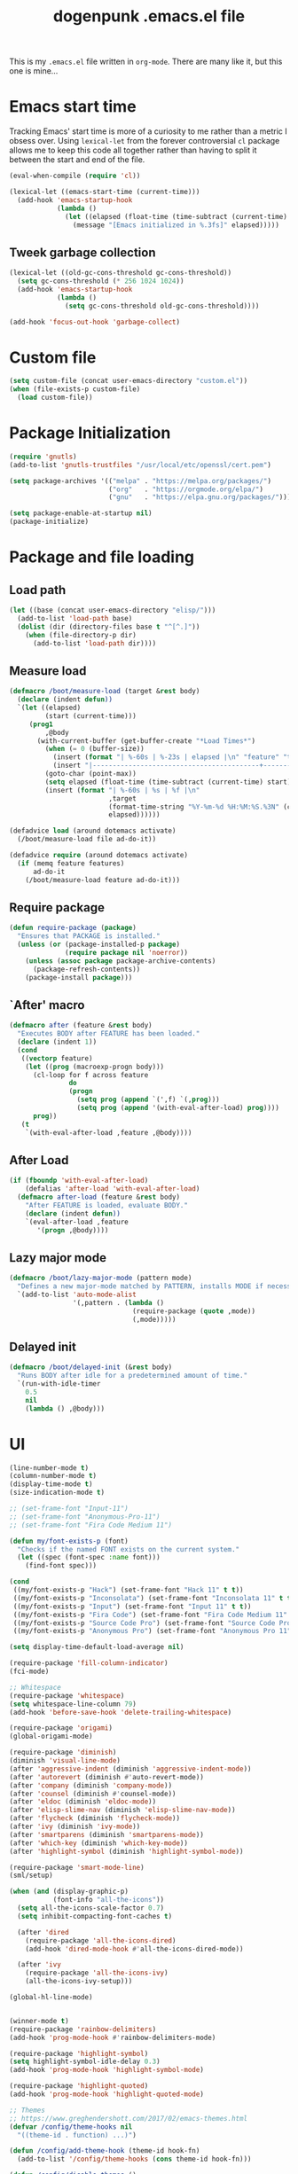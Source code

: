 #+TITLE: dogenpunk .emacs.el file
#+EMAIL: dogenpunk@gmail.com
#+STARTUP:  odd hidestarts fold
#+OPTIONS:  skip:nil toc:nil
#+PROPERTY: header-args :tangle ~/.emacs.el :comments both

This is my =.emacs.el= file written in =org-mode=. There are many like it,
but this one is mine...

* Emacs start time
Tracking Emacs' start time is more of a curiosity to me rather than a
metric I obsess over. Using =lexical-let= from the forever controversial
=cl= package allows me to keep this code all together rather than having
to split it between the start and end of the file.
#+begin_src emacs-lisp
  (eval-when-compile (require 'cl))

  (lexical-let ((emacs-start-time (current-time)))
    (add-hook 'emacs-startup-hook
              (lambda ()
                (let ((elapsed (float-time (time-subtract (current-time) emacs-start-time))))
                  (message "[Emacs initialized in %.3fs]" elapsed)))))
#+end_src

** Tweek garbage collection
#+begin_src emacs-lisp
  (lexical-let ((old-gc-cons-threshold gc-cons-threshold))
    (setq gc-cons-threshold (* 256 1024 1024))
    (add-hook 'emacs-startup-hook
              (lambda ()
                (setq gc-cons-threshold old-gc-cons-threshold))))

  (add-hook 'focus-out-hook 'garbage-collect)
#+end_src

* Custom file
#+begin_src emacs-lisp
  (setq custom-file (concat user-emacs-directory "custom.el"))
  (when (file-exists-p custom-file)
    (load custom-file))
#+end_src
* Package Initialization
#+begin_src emacs-lisp
  (require 'gnutls)
  (add-to-list 'gnutls-trustfiles "/usr/local/etc/openssl/cert.pem")

  (setq package-archives '(("melpa" . "https://melpa.org/packages/")
                           ("org"   . "https://orgmode.org/elpa/")
                           ("gnu"   . "https://elpa.gnu.org/packages/")))

  (setq package-enable-at-startup nil)
  (package-initialize)
#+end_src

* Package and file loading
** Load path
#+begin_src emacs-lisp
  (let ((base (concat user-emacs-directory "elisp/")))
    (add-to-list 'load-path base)
    (dolist (dir (directory-files base t "^[^.]"))
      (when (file-directory-p dir)
        (add-to-list 'load-path dir))))
#+end_src
** Measure load

#+begin_src emacs-lisp
  (defmacro /boot/measure-load (target &rest body)
    (declare (indent defun))
    `(let ((elapsed)
           (start (current-time)))
       (prog1
           ,@body
         (with-current-buffer (get-buffer-create "*Load Times*")
           (when (= 0 (buffer-size))
             (insert (format "| %-60s | %-23s | elapsed |\n" "feature" "timestamp"))
             (insert "|------------------------------------------+-------------------------+----------|\n"))
           (goto-char (point-max))
           (setq elapsed (float-time (time-subtract (current-time) start)))
           (insert (format "| %-60s | %s | %f |\n"
                           ,target
                           (format-time-string "%Y-%m-%d %H:%M:%S.%3N" (current-time))
                           elapsed))))))

  (defadvice load (around dotemacs activate)
    (/boot/measure-load file ad-do-it))

  (defadvice require (around dotemacs activate)
    (if (memq feature features)
        ad-do-it
      (/boot/measure-load feature ad-do-it)))
#+end_src

** Require package

#+begin_src emacs-lisp
  (defun require-package (package)
    "Ensures that PACKAGE is installed."
    (unless (or (package-installed-p package)
                (require package nil 'noerror))
      (unless (assoc package package-archive-contents)
        (package-refresh-contents))
      (package-install package)))
#+end_src

** `After' macro

#+begin_src emacs-lisp
  (defmacro after (feature &rest body)
    "Executes BODY after FEATURE has been loaded."
    (declare (indent 1))
    (cond
     ((vectorp feature)
      (let ((prog (macroexp-progn body)))
        (cl-loop for f across feature
                 do
                 (progn
                   (setq prog (append `(',f) `(,prog)))
                   (setq prog (append '(with-eval-after-load) prog))))
        prog))
     (t
      `(with-eval-after-load ,feature ,@body))))
#+end_src

** After Load
   #+begin_src emacs-lisp
     (if (fboundp 'with-eval-after-load)
         (defalias 'after-load 'with-eval-after-load)
       (defmacro after-load (feature &rest body)
         "After FEATURE is loaded, evaluate BODY."
         (declare (indent defun))
         `(eval-after-load ,feature
            '(progn ,@body))))
   #+end_src
** Lazy major mode

#+begin_src emacs-lisp
  (defmacro /boot/lazy-major-mode (pattern mode)
    "Defines a new major-mode matched by PATTERN, installs MODE if necessary, and activates it."
    `(add-to-list 'auto-mode-alist
                  '(,pattern . (lambda ()
                                 (require-package (quote ,mode))
                                 (,mode)))))
#+end_src

** Delayed init

#+begin_src emacs-lisp
  (defmacro /boot/delayed-init (&rest body)
    "Runs BODY after idle for a predetermined amount of time."
    `(run-with-idle-timer
      0.5
      nil
      (lambda () ,@body)))
#+end_src

* UI
#+begin_src emacs-lisp
  (line-number-mode t)
  (column-number-mode t)
  (display-time-mode t)
  (size-indication-mode t)

  ;; (set-frame-font "Input-11")
  ;; (set-frame-font "Anonymous-Pro-11")
  ;; (set-frame-font "Fira Code Medium 11")

  (defun my/font-exists-p (font)
    "Checks if the named FONT exists on the current system."
    (let ((spec (font-spec :name font)))
      (find-font spec)))

  (cond
   ((my/font-exists-p "Hack") (set-frame-font "Hack 11" t t))
   ((my/font-exists-p "Inconsolata") (set-frame-font "Inconsolata 11" t t))
   ((my/font-exists-p "Input") (set-frame-font "Input 11" t t))
   ((my/font-exists-p "Fira Code") (set-frame-font "Fira Code Medium 11" t t))
   ((my/font-exists-p "Source Code Pro") (set-frame-font "Source Code Pro 11" t t))
   ((my/font-exists-p "Anonymous Pro") (set-frame-font "Anonymous Pro 11" t t)))

  (setq display-time-default-load-average nil)

  (require-package 'fill-column-indicator)
  (fci-mode)

  ;; Whitespace
  (require-package 'whitespace)
  (setq whitespace-line-column 79)
  (add-hook 'before-save-hook 'delete-trailing-whitespace)

  (require-package 'origami)
  (global-origami-mode)

  (require-package 'diminish)
  (diminish 'visual-line-mode)
  (after 'aggressive-indent (diminish 'aggressive-indent-mode))
  (after 'autorevert (diminish #'auto-revert-mode))
  (after 'company (diminish 'company-mode))
  (after 'counsel (diminish #'counsel-mode))
  (after 'eldoc (diminish 'eldoc-mode))
  (after 'elisp-slime-nav (diminish 'elisp-slime-nav-mode))
  (after 'flycheck (diminish 'flycheck-mode))
  (after 'ivy (diminish 'ivy-mode))
  (after 'smartparens (diminish 'smartparens-mode))
  (after 'which-key (diminish 'which-key-mode))
  (after 'highlight-symbol (diminish 'highlight-symbol-mode))

  (require-package 'smart-mode-line)
  (sml/setup)

  (when (and (display-graphic-p)
             (font-info "all-the-icons"))
    (setq all-the-icons-scale-factor 0.7)
    (setq inhibit-compacting-font-caches t)

    (after 'dired
      (require-package 'all-the-icons-dired)
      (add-hook 'dired-mode-hook #'all-the-icons-dired-mode))

    (after 'ivy
      (require-package 'all-the-icons-ivy)
      (all-the-icons-ivy-setup)))

  (global-hl-line-mode)


  (winner-mode t)
  (require-package 'rainbow-delimiters)
  (add-hook 'prog-mode-hook #'rainbow-delimiters-mode)

  (require-package 'highlight-symbol)
  (setq highlight-symbol-idle-delay 0.3)
  (add-hook 'prog-mode-hook 'highlight-symbol-mode)

  (require-package 'highlight-quoted)
  (add-hook 'prog-mode-hook 'highlight-quoted-mode)

  ;; Themes
  ;; https://www.greghendershott.com/2017/02/emacs-themes.html
  (defvar /config/theme-hooks nil
    "((theme-id . function) ...)")

  (defun /config/add-theme-hook (theme-id hook-fn)
    (add-to-list '/config/theme-hooks (cons theme-id hook-fn)))

  (defun /config/disable-themes ()
    (interactive)
    (mapc #'disable-theme custom-enabled-themes))

  (defun /config/load-theme-advice (f theme-id &optional no-confirm no-enable &rest args)
    "Enhances `load-theme' in two ways:
  1. Disables enabled themes for a clean slate.
  2. Calls functions registered using `/config/add-theme-hook'."
    (unless no-enable
      (/config/disable-themes))
    (prog1
        (apply f theme-id no-confirm no-enable args)
      (unless no-enable
        (pcase (assq theme-id /config/theme-hooks)
          (`(,_ . ,f) (funcall f))))))

  (advice-add 'load-theme
              :around
              #'/config/load-theme-advice)

  ;; (load-theme 'gruvbox-dark-hard)
  (load-theme 'nimbus)

  ;;
  (require-package 'beacon)
  (beacon-mode 1)
  (setq beacon-blink-when-buffer-changes t)
  (setq beacon-blink-when-window-scrolls t)
  (setq beacon-blink-when-window-changes t)
  (setq beacon-blink-when-focused t)

  (setq beacon-blink-duration 0.3)
  (setq beacon-blink-delay 0.3)
  (setq beacon-size 20)
  (setq beacon-color "yellow")

  (add-to-list 'beacon-dont-blink-major-modes 'term-mode)


  ;; Dashboard
  (require-package 'dashboard)
  (require 'dashboard)
  (dashboard-setup-startup-hook)

  (setq dashboard-items '((recents . 5)
                          (bookmarks . 5)
                          (projects . 5)
                          (agenda . 5)
                          (registers . 5)))

  (mouse-avoidance-mode 'cat-and-mouse)

  (setq fill-column 72)
  (setq visible-bell t)
  (when (fboundp 'tool-bar-mode) (tool-bar-mode -1))
  (when (fboundp 'scroll-bar-mode) (scroll-bar-mode -1))
  (when (display-graphic-p) (menu-bar-mode -1))

  (defun /ui/add-prog-mode-watchwords ()
    (font-lock-add-keywords
     nil
     '(("\\<\\(FIX\\(ME\\)?\\|TODO\\|HACK\\|REFACTOR\\|NOCOMMIT\\)"
        1 font-lock-warning-face t))))
  (add-hook 'prog-mode-hook #'/ui/add-prog-mode-watchwords)
#+end_src

* Core
#+begin_src emacs-lisp
  (require 'server)
  (unless (server-running-p)
    (server-start))

  (require 'recentf)
  (setq recentf-save-file (concat user-emacs-directory "recentf"))
  (setq recentf-max-saved-items 1000)
  (setq recentf-max-menu-items 500)
  (setq recentf-auto-cleanup 300)
  (add-to-list 'recentf-exclude "COMMIT_EDITMSG\\'")
  (add-to-list 'recentf-exclude ".*elpa.*autoloads\.el$")
  (recentf-mode t)
  (run-with-idle-timer 600 t #'recentf-save-list)

  ;; GC
  (defun /core/minibuffer-setup-hook () (setq gc-cons-threshold most-positive-fixnum))
  (defun /core/minibuffer-exit-hook () (setq gc-cons-threshold (* 64 1024 1024)))
  (add-hook 'minibuffer-setup-hook #'/core/minibuffer-setup-hook)
  (add-hook 'minibuffer-exit-hook #'/core/minibuffer-exit-hook)

  ;; pcomplete
  (setq pcomplete-ignore-case t)

  ;; imenu
  (setq-default imenu-auto-rescan t)

  ;; narrowing
  (put 'narrow-to-region 'disabled nil)

  ;; dired
  (after 'dired
    (require 'dired-x)
    (require 'dash))

  (require 'dired)
  (add-hook 'dired-mode-hook (lambda () (dired-hide-details-mode 1)))

  (setq insert-directory-program "gls")
  (setq dired-use-ls-dired t)
  (setq dired-dwim-target t)
  (--each '(dired-do-rename
	    dired-do-copy
	    dired-create-directory
	    wdired-abort-changes)
    (eval `(defadvice ,it (after rever-buffer activate)
	     (revert-buffer))))

  (defun dired-back-to-start-of-files ()
    (interactive)
    (backward-char (- (current-column) 2)))

  (define-key dired-mode-map (kbd "C-a") 'dired-back-to-start-of-files)
  (define-key dired-mode-map (kbd "k") 'dired-do-delete)
  (define-key dired-mode-map (kbd "C-x C-k") 'dired-do-delete)

  (eval-after-load "wdired"
    '(progn
       (define-key wdired-mode-map (kbd "C-a") 'dired-back-to-start-of-files)
					  ;(define-key wdired-mode-map (vector 'remap 'beginning-of-buffer) 'dired-back-to-top)
					  ;(define-key wdired-mode-map (vector 'remap 'end-of-buffer) 'dired-jump-to-bottom)
       ))

  ;; comint
  (after 'comint
    (defun /core/toggle-comint-scroll-to-bottom-on-output ()
      (interactive)
      (if comint-scroll-to-bottom-on-output
	  (setq comint-scroll-to-bottom-on-output nil)
	(setq comint-scroll-to-bottom-on-output t))))

  ;; compile
  (setq compilation-always-kill t)
  (setq compilation-ask-about-save nil)
  (add-hook 'compilation-filter-hook
	    (lambda ()
	      (when (eq major-mode 'compilation-mode)
		(require 'ansi-color)
		(let ((inhibit-read-only t))
		  (ansi-color-apply-on-region (point-min) (point-max))))))

  ;; bookmarks
  (setq bookmark-default-file (concat user-emacs-directory "bookmarks"))
  (setq bookmark-save-flag 1)

  ;; ediff
  (setq ediff-split-window-function 'split-window-horizontally)
  (setq ediff-window-setup-function 'ediff-setup-windows-plain)

  ;; re-builder
  (setq reb-re-syntax 'string)

  ;; clean up old buffers periodically
  (midnight-mode)
  (midnight-delay-set 'midnight-delay 0)

  ;; ibuffer
  (setq ibuffer-expert nil)
  (setq ibuffer-show-empty-filter-groups t)
  (add-hook 'ibuffer-mode-hook #'ibuffer-auto-mode)

  ;; auto-save
  (let ((dir (expand-file-name (concat user-emacs-directory "auto-save/"))))
    (setq auto-save-list-file-prefix (concat dir "saves-"))
    (setq auto-save-file-name-transforms `((".*" ,(concat dir "save-") t))))

  ;; backups
  (setq backup-directory-alist `((".*" . ,(expand-file-name (concat user-emacs-directory "backups/")))))
  (setq backup-by-copying t)
  (setq version-control t)
  (setq kept-old-versions 1000)
  (setq kept-new-versions 50)
  (setq delete-old-versions t)

  ;; scrolling
  (setq scroll-conservatively 9999
	scroll-perserve-screen-position t
	scroll-margin 3)

  ;; unique buffer names
  (require 'uniquify)
  (setq uniquify-buffer-name-style 'forward
	uniquify-separator "/"
	uniquify-ignore-buffers-re "^\\*"
	uniquify-after-fill-buffer-p t)

  (defun /core/do-not-kill-scratch-buffer ()
    (if (member (buffer-name (current-buffer))
		'("*scratch*" "*Messages*" "*Require Times*"))
	(progn
	  (bury-buffer)
	  nil)
      t))
  (add-hook 'kill-buffer-query-functions '/core/do-not-kill-scratch-buffer)

  (defalias 'yes-or-no-p 'y-or-n-p)

  (let ((coding 'utf-8-unix))
    (setq locale-coding-system coding)
    (set-selection-coding-system coding)
    (set-default-coding-systems coding)
    (prefer-coding-system coding)
    (setq-default buffer-file-coding-system coding))
  (set-language-environment "UTF-8")

  (setq sentence-end-double-space nil)
  (setq delete-by-moving-to-trash t)
  (setq ring-bell-function 'ignore)
  (setq mark-ring-max 64)
  (setq global-mark-ring-max 128)
  (setq save-interprogram-paste-before-kill t)
  (setq create-lockfiles nil)
  (setq echo-keystrokes 0.01)
  (setq initial-major-mode 'org-mode)
  (setq eval-expression-print-level nil)
  (setq-default indent-tabs-mode nil)
  (setq tab-width 2)
  (setq-default tab-always-indent 'complete)

  (setq inhibit-spash-screen t)
  (setq inhibit-startup-echo-area-message t)

  (global-visual-line-mode)
  (which-function-mode t)
  (blink-cursor-mode -1)

  (global-auto-revert-mode 1)
  (setq global-auto-revert-non-file-buffers t)
  (setq auto-revert-verbose nil)

  (electric-indent-mode t)
  (transient-mark-mode t)
  (delete-selection-mode t)
  (random t)

  (defun /core/find-file-hook ()
    (when (string-match "\\.min\\." (buffer-file-name))
      (fundamental-mode)))
  (add-hook 'find-file-hook #'/core/find-file-hook)

  (require-package 'elisp-demos)
  (advice-add 'describe-function-1 :after #'elisp-demos-advice-describe-function-1)

  (setq user-full-name "Matthew M. Nelson")
  (setq user-mail-address "dogenpunk@gmail.com")

  ;; Display a backtrace when errors occur
  (setq debug-on-error t)

  ;; Display byte-compiler warnings on error
  (setq byte-compile-debug t)

  (setq scroll-error-top-bottom t)

  (defcustom dotemacs-globally-ignored-directories
    '("elpa" ".cache" "target" "dist" "node_modules" ".git" ".hg" ".svn" ".idea")
    "A set of default directories to ignore for anything that involves searching."
    :type '(repeat string)
    :group 'dotemacs)

  (setq-default help-window-select t)
  (setq create-lockfiles nil)
#+end_src

* Elisp

#+begin_src emacs-lisp
(setq elp-sort-by-function 'elp-sort-by-average-time)
#+end_src

* Key bindings

** Quickly define shortcuts

#+begin_src emacs-lisp
  (defvar my/refile-map (make-sparse-keymap))
  (defmacro my/defshortcut (key file)
    `(progn
       (set-register ,key (cons 'file ,file))
       (define-key my/refile-map
         (char-to-string ,key)
         (lambda (prefix)
           (interactive "p")
           (let((org-refile-targets '(((,file) :maxlevel . 6)))
                (current-prefix-arg (org current-prefix-arg '(4))))
             (call-interactively 'org-refile))))))

#+end_src

** Registers

#+begin_src emacs-lisp
  (set-register ?i (cons 'file (expand-file-name "emacs.org" user-emacs-directory)))
  (my/defshortcut ?j "~/org/journal.org")
  (my/defshortcut ?b "~/org/blog.org")
  (my/defshortcut ?l "~/org/all-posts.org")
  (my/defshortcut ?s "~/org/school.org")
  (my/defshortcut ?g "~/org/goals.org")
  (my/defshortcut ?n "~/org/inbox.org")
  (my/defshortcut ?f "~/org/freelancing.org")
  (my/defshortcut ?e "~/Documents/School")
  (my/defshortcut ?w "~/Workspace/consulting")
#+end_src

** Mac specific key bindings

#+begin_src emacs-lisp
  (setq mac-option-modifier nil)
  (setq mac-command-modifier 'meta)
#+end_src

** Which Key

#+begin_src emacs-lisp
  (require-package 'which-key)
  (setq which-key-idle-delay 0.2)
  (setq which-key-min-display-lines 3)
  (which-key-mode)

#+end_src

** Hippie expand

#+begin_src emacs-lisp
(global-set-key (kbd "M-/") 'hippie-expand)
#+end_src

** ibuffer

#+begin_src emacs-lisp
(global-set-key (kbd "C-x C-b") 'ibuffer)
#+end_src

** Searching in buffer

I find it's quicker and easier to use regexp-aware searches within a buffer.

#+begin_src emacs-lisp
(global-set-key (kbd "C-s") 'isearch-forward-regexp)
(global-set-key (kbd "C-r") 'isearch-backward-regexp)
(global-set-key (kbd "C-M-s") 'isearch-forward)
(global-set-key (kbd "C-M-r") 'isearch-backward)
#+end_src

** Cleanup buffer

#+begin_src emacs-lisp
  (global-set-key (kbd "C-c n") '/utils/cleanup-buffer)
#+end_src
** Smart open line

#+begin_src emacs-lisp
  (defun smart-open-line-above ()
    "Insert an empty line above the current line.
  Position the cursor at it's beginning, according to the current mode."
    (interactive)
    (move-beginning-of-line nil)
    (newline-and-indent)
    (forward-line -1)
    (indent-according-to-mode))

  (defun smart-open-line ()
    "Insert an empty line after the current line.
  Position the cursor at it's beginning, according to the current mode."
    (interactive)
    (move-end-of-line nil)
    (newline-and-indent))

  (global-set-key (kbd "<C-return>") 'smart-open-line)
  (global-set-key (kbd "<C-S-return>") 'smart-open-line-above)

#+end_src

** Find things fast!!!

I haven't really started using ftf, but my intuition tells me it could
be useful once I figure out how to fit it into my workflow.

#+begin_src emacs-lisp
  (require-package 'find-things-fast)
  (global-set-key (kbd "<f1>") 'ftf-find-file)
  (global-set-key (kbd "<f2>") 'ftf-grepsource)
  (global-set-key (kbd "<f3>") 'ftf-compile)
#+end_src

** Transposing things

Cribbed from [[https://twitter.com/magnars][magnars']] [[https://github.com/magnars/.emacs.d][config]].

#+begin_src emacs-lisp
  (global-unset-key (kbd "M-t"))
  (global-set-key (kbd "M-t w") 'transpose-words)
  (global-set-key (kbd "M-t l") 'transpose-lines)
  (global-set-key (kbd "M-t s") 'transpose-sexps)
#+end_src

** Keying statistics

Much like =find-things-fast=, this isn't something I've integrated yet.

#+begin_src emacs-lisp
  (require-package 'keyfreq)
  (keyfreq-mode 1)
  (setq keyfreq-file (expand-file-name "emacs.keyfreq" user-emacs-directory))
  (keyfreq-autosave-mode 1)
#+end_src

** Global org keybindings

#+begin_src emacs-lisp
  (global-set-key (kbd "C-c a") 'org-agenda)
  (global-set-key (kbd "C-c l") 'org-store-link)
  (global-set-key (kbd "C-c b") 'org-switchb)
  (global-set-key (kbd "C-c c") 'org-capture)
#+end_src

** Quickly switch to other window

Quite frequently, I have one Emacs frame split once or twice. A simple
optimization is having a single keystroke to switch between windows
rather than the more common =C-x o= (although, my muscle memory falls
back to that one quite often).

#+begin_src emacs-lisp
(global-set-key (kbd "<f7>") 'other-window)
(global-set-key (kbd "<C-f7>") (lambda () (interactive) (other-window -1)))
#+end_src

** Make narrow or widen DWIM

#+begin_src emacs-lisp
(defun narrow-or-widen-dwim (p)
  "If the buffer is narrowed, it widens. Otherwise, it narrows intelligently.
intelligently.means: region, subtree, or defun, whichever applies
first.

With prefix `P', don't widen, just narrow even if buffer is
already narrowed."
  (interactive "P")
  (declare (interactive-only))
  (cond ((and (buffer-narrowed-p) (not p)) (widen))
        ((region-active-p)
         (narrow-to-region (region-beginning) (region-end)))
        ((derived-mode-p 'org-mode) (org-narrow-to-subtree))
        (t (narrow-to-defun))))

(global-set-key (kbd "C-x n x") 'narrow-or-widen-dwim)
#+end_src

** Code folding

#+begin_src emacs-lisp
  (require-package 'origami)
  (define-key origami-mode-map (kbd "M-m t") 'origami-toggle-node)
  (define-key origami-mode-map (kbd "M-m a") 'origami-toggle-all-nodes)
#+end_src
** Mode/app specific keybindings

*** Magit

#+begin_src emacs-lisp
(global-set-key (kbd "C-x g") 'magit-status)
#+end_src

*** Speedbar

#+begin_src emacs-lisp
(global-set-key [f11] 'speedbar)
#+end_src

*** Company completion

#+begin_src emacs-lisp
  (after 'company
    (define-key company-active-map (kbd "<tab>") #'company-select-next)
    (define-key company-active-map (kbd "<backtab>") #'company-select-previous)
    (define-key company-active-map (kbd "C-p") #'company-select-previous)
    (define-key company-active-map (kbd "C-n") #'company-select-next))

#+end_src

*** Dired

#+begin_src emacs-lisp
(global-set-key (kbd "C-~") (lambda () (interactive) (dired "~")))
(global-set-key (kbd "C-c f d") 'find-name-dired)
(global-set-key (kbd "C-c g") 'grep-find)
#+end_src
* Smartparens
#+begin_src emacs-lisp
  (require-package 'smartparens)
  (require 'smartparens-config)

  (defun /config/smartparens-enable-hook ()
    (smartparens-strict-mode)
    (show-smartparens-mode)
    (electric-pair-mode -1))

  (add-hook 'emacs-lisp-mode-hook #'/config/smartparens-enable-hook)
  (add-hook 'lisp-interaction-mode-hook #'/config/smartparens-enable-hook)
  (add-hook 'clojure-mode-hook #'/config/smartparens-enable-hook)
  (add-hook 'cider-mode-hook #'/config/smartparens-enable-hook)
  (add-hook 'cider-repl-mode-hook #'/config/smartparens-enable-hook)

  (electric-pair-mode -1)

  (setq sp-autoinsert-quote-if-followed-by-closing-pair nil)
  (setq sp-autoinsert-pair t)

  (setq sp-show-pair-delay 0)
  (setq sp-show-pair-from-inside t)

  (let ((map smartparens-mode-map))
    ;; Movement and navigation
    (define-key map (kbd "C-M-f") #'sp-forward-sexp)
    (define-key map (kbd "C-M-b") #'sp-backward-sexp)
    (define-key map (kbd "C-M-u") #'sp-backward-up-sexp)
    (define-key map (kbd "C-M-d") #'sp-down-sexp)
    (define-key map (kbd "C-M-p") #'sp-backward-down-sexp)
    (define-key map (kbd "C-M-n") #'sp-up-sexp)
    ;; Deleting and killing
    (define-key map (kbd "C-M-k") #'sp-kill-sexp)
    (define-key map (kbd "C-M-w") #'sp-copy-sexp)
    ;; Depth changing
    (define-key map (kbd "M-s") #'sp-splice-sexp)
    (define-key map (kbd "M-<up>") #'sp-splice-sexp-killing-backward)
    (define-key map (kbd "M-<down>") #'sp-splice-sexp-killing-forward)
    (define-key map (kbd "M-r") #'sp-splice-sexp-killing-around)
    (define-key map (kbd "M-?") #'sp-convolute-sexp)
    ;; Barfage & Slurpage
    (define-key map (kbd "C-)")  #'sp-forward-slurp-sexp)
    (define-key map (kbd "C-<right>") #'sp-forward-slurp-sexp)
    (define-key map (kbd "C-}")  #'sp-forward-barf-sexp)
    (define-key map (kbd "C-<left>") #'sp-forward-barf-sexp)
    (define-key map (kbd "C-(")  #'sp-backward-slurp-sexp)
    (define-key map (kbd "C-M-<left>") #'sp-backward-slurp-sexp)
    (define-key map (kbd "C-{")  #'sp-backward-barf-sexp)
    (define-key map (kbd "C-M-<right>") #'sp-backward-barf-sexp)
    ;; Miscellaneous commands
    (define-key map (kbd "M-S") #'sp-split-sexp)
    (define-key map (kbd "M-J") #'sp-join-sexp)
    (define-key map (kbd "C-M-t") #'sp-transpose-sexp)
    (define-key map (kbd "M-S-i") #'sp-change-inner)
    (define-key map (kbd "M-S-o") #'sp-change-enclosing))

  ;; Some additional bindings for strict mode
  (let ((map smartparens-strict-mode-map))
    (define-key map (kbd "M-q") #'sp-indent-defun)
    (define-key map (kbd "C-j") #'sp-newline))

  (sp-local-pair 'minibuffer-inactive-mode "'" nil :actions nil)
  (sp-with-modes '(html-mode sgml-mode web-mode)
    (sp-local-pair "<" ">"))
#+end_src

* Clojure

I waffle between =cider= and =inf-clojure= mode a lot. =cider= has often
been difficult to setup in the past. Currently, things work mostly
right (aside from controlling which version of Java is used to run
commands).

#+begin_src emacs-lisp
  (require-package 'clojure-mode)

  (add-hook 'clojure-mode-hook
            (lambda ()
              (require-package 'cider)
              (cider-mode t)
              (local-set-key (kbd "RET") 'newline-and-indent)))
  (add-hook 'clojure-mode-hook 'origami-mode)
  (add-hook 'clojure-mode-hook 'aggressive-indent-mode)
  (add-hook 'clojure-mode-hook #'smartparens-strict-mode)
  (add-hook 'clojure-mode-hook #'subword-mode)

  (setq clojure-align-forms-automatically t)
  (setq clojure-indent-style 'align-arguments)

  (after [cider]
    (add-hook 'cider-mode-hook #'eldoc-mode)
    (add-hook 'cider-repl-mode-hook #'eldoc-mode)
    (add-hook 'cider-repl-mode-hook #'company-mode)
    (add-hook 'cider-mode-hook #'company-mode)
    (add-hook 'cider-mode-hook #'smartparens-strict-mode)
    (add-hook 'cider-repl-mode-hook #'subword-mode))
#+end_src

*** Sexp-fu

#+begin_src emacs-lisp
  (require-package 'cider-eval-sexp-fu)

  ;; (require-package 'clj-refactor)
  ;; (setq cljr-thread-all-but-last t)
  ;; (cljr-add-keybindings-with-prefix "C-c r")
  ;; (define-key clj-refactor-map (kbd "C-c r t f") #'cljr-thread-first-all)
  ;; (define-key clj-refactor-map (kbd "C-c r t l") #'cljr-thread-last-all)
  ;; (define-key clj-refactor-map (kbd "C-c u") #'cljr-unwind)
  ;; (define-key clj-refactor-map (kbd "C-c U") #'cljr-unwind-all)
#+end_src
* Ruby
#+begin_src emacs-lisp
  (require 'ruby-mode)

  (add-to-list 'auto-mode-alist '("Guardfile$" . ruby-mode))
  (add-to-list 'auto-mode-alist '("Rakefile\\'" . ruby-mode))
  (add-to-list 'auto-mode-alist '("Gemfile\\'" . ruby-mode))
  (add-to-list 'auto-mode-alist '("Vagrantfile\\'" . ruby-mode))
  (add-to-list 'auto-mode-alist '("Capfile\\'" . ruby-mode))
  (add-to-list 'auto-mode-alist '("\\.rake\\'" . ruby-mode))
  (add-to-list 'auto-mode-alist '("\\.rb\\'" . ruby-mode))
  (add-to-list 'auto-mode-alist '("\\.ru\\'" . ruby-mode))

  (add-hook 'ruby-mode 'superword-mode)

  (define-key ruby-mode-map (kbd "M-<down>") 'ruby-forward-sexp)
  (define-key ruby-mode-map (kbd "M-<up>") 'ruby-backward-sexp)
  (define-key ruby-mode-map (kbd "C-c C-e") 'ruby-send-region)

  (require-package 'inf-ruby)
  (add-hook 'ruby-mode-hook 'inf-ruby-minor-mode)

  (after 'ruby
    (require-package 'rubocop-mode)
    (add-hook 'ruby-mode-hook 'rubocop-mode)

    (require-package 'robe)
    (add-hook 'ruby-mode-hook 'robe-mode)

    (push 'company-robe company-backends))
#+end_src
* HTML

I find it depressingly humorous that I'm still authoring HTML by hand
in a lot of cases. I feel like someone told me this was going to be
automated at some point. Bleh.

#+begin_src emacs-lisp
  (require-package 'emmet-mode)
  (add-hook 'sgml-mode-hook 'emmet-mode)
  (add-hook 'css-mode-hook 'emmet-mode)
  (add-hook 'emmet-mode-hook (lambda () (setq emmet-move-cursor-between-quotes t)))
#+end_src
* Company

#+begin_src emacs-lisp
  (require-package 'company)

  (setq company-idle-delay 0.1)
  (setq company-minimum-prefix-length 2)
  (setq company-show-numbers t)
  (setq company-tooltip-limit 20)

  (setq company-dabbrev-downcase nil)
  (setq company-dabbrev-ignore-case t)

  (setq company-dabbrev-code-everywhere t)
  (setq company-dabbrev-code-ignore-case t)
  (setq company-dabbrev-code-other-buffers 'all)

  (setq company-etags-ignore-case t)

  (setq company-global-modes
        '(not
          eshell-mode comint-mode text-mode erc-mode))

  (global-company-mode)

  (unless (face-attribute 'company-tooltip :background)
    (set-face-attribute 'company-tooltip nil :background "black" :foreground "gray40")
    (set-face-attribute 'company-tooltip-selection nil :inherit 'company-tooltip :background "gray15")
    (set-face-attribute 'company-preview nil :background "black")
    (set-face-attribute 'company-preview-common nil :inherit 'company-preview :foreground "gray40")
    (set-face-attribute 'company-scrollbar-bg nil :inherit 'company-tooltip :background "gray20")
    (set-face-attribute 'company-scrollbar-fg nil :background "gray40"))

  (require-package 'company-quickhelp)
  (company-quickhelp-mode 1)

#+end_src

* Dash
#+begin_src emacs-lisp
(require-package 'dash-at-point)

(global-set-key (kbd "C-c d") 'dash-at-point)
(global-set-key (kbd "C-c e") 'dash-at-point-with-docset)
#+end_src

* Elfeed
#+begin_src emacs-lisp
  (require-package 'elfeed-org)

  (elfeed-org)
  (setq rmh-elfeed-org-files (list "~/.emacs.d/elfeed.org"))
#+end_src
* ERC
#+begin_src emacs-lisp
  (require 'erc)
  (require 'erc-log)
  (require 'erc-notify)
  (require 'erc-spelling)
  (require 'erc-autoaway)

  (setq erc-modules '(autoaway autojoin irccontrols log netsplit noncommands
                      notify pcomplete completion ring services stamp track
                      truncate))
  (after 'erc
    (setq erc-log-channels-directory (concat user-emacs-directory "erc/logs"))
    (setq erc-hide-list '("JOIN" "PART" "QUIT"))

    (setq erc-timestamp-only-if-changed-flag nil)
    (setq erc-timestamp-format "[%H:%M] ")
    (setq erc-insert-timestamp-function 'erc-insert-timestamp-left)
    (setq erc-kill-buffer-on-part t)
    (setq erc-kill-queries-on-quit t)
    (setq erc-kill-server-buffer-on-quit t)
    (setq erc-query-display 'buffer)
    (erc-track-mode t)
    (erc-completion-mode 1)
    (auto-fill-mode -1)
    (erc-ring-mode 1)
    (erc-log-mode 1)
    (erc-services-mode 1)
    (setq erc-track-exclude-types '("JOIN" "NICK" "PART" "QUIT" "MODE"
                                    "324" "329" "332" "333" "353" "477"))

    (setq erc-save-buffer-on-part t)
    (defadvice save-buffers-kill-emacs (before save-logs (arg) activate)
      (save-some-buffers t (lambda () (when (eq major-mode 'erc-mode) t))))

    (setq erc-truncate-mode t)

    (setq erc-autojoin-channels-alist '(("freenode.net" "#emacs" "#clojure")))
    (setq erc-rename-buffer t)

    (add-hook 'window-configuration-change-hook
              (lambda ()
                (setq erc-fill-column (- (window-width) 2)))))

#+end_src

* Flycheck
#+begin_src emacs-lisp
  (require-package 'flycheck)

  (setq flycheck-standard-error-navigation t)
  (setq-default flycheck-disabled-checkers '(emacs-lisp-checkdoc html-tidy))

  (add-hook 'after-init-hook #'global-flycheck-mode)

  (when (display-graphic-p)
    (require-package 'flycheck-pos-tip)
    (setq flycheck-pos-tip-timeout -1)
    (flycheck-pos-tip-mode))

  (defun /flycheck/advice/next-error-find-buffer (orig-func &rest args)
    (let* ((special-buffers
            (cl-loop for buffer in (mapcar #'window-buffer (window-list))
                     when (with-current-buffer buffer
                            (and
                             (eq (get major-mode 'mode-class) 'special)
                             (boundp 'next-error-function)))
                     collect buffer))
           (first-special-buffer (car special-buffers)))
      (if first-special-buffer
          first-special-buffer
        (apply orig-func args))))

  (advice-add #'next-error-find-buffer :around #'/flycheck/advice/next-error-find-buffer)

  (require-package 'flycheck-clj-kondo)

#+end_src

* Ivy, counsel, & swiper
#+begin_src emacs-lisp
  (require-package 'ivy)
  (setq ivy-use-virtual-buffers t)
  (setq ivy-virtual-abbreviate 'full)
  (setq ivy-re-builders-alist '((t . ivy--regex-plus)))
  (setq ivy-height 16)
  (setq ivy-display-style 'fancy)
  (setq ivy-count-format "[%d/%d] ")
  (setq ivy-initial-inputs-alist nil)

  (require-package 'lv)
  (after 'lv
    (setq ivy-display-function
          (defun /ivy/display-function (text)
            (let ((lv-force-update t))
              (lv-message
               (if (string-match "\\`\n" text)
                   (substring text 1)
                 text))))))

  (require-package 'swiper)
  (after 'swiper
    (defadvice swiper (before dotemacs activate)
      (setq gc-cons-threshold most-positive-fixnum))
    (defadvice swiper-all (before dotemacs activate)
      (setq gc-cons-threshold most-positive-fixnum)))

  (require-package 'counsel)

  (global-set-key (kbd "C-x TAB") 'counsel-imenu)

  (after "projectile-autoloads"
    (require-package 'counsel-projectile))

  (defmacro /ivy/propertize (prefix face)
    `(lambda (str)
       (propertize str 'line-prefix ,prefix 'face ,face)))

  (defun /ivy/mini ()
    (interactive)
    (setq gc-cons-threshold most-positive-fixnum)
    (let* ((buffers (mapcar #'buffer-name (buffer-list)))
           (project-files
            (if (projectile-project-p)
                (mapcar (/ivy/propertize "[ project ] " 'ivy-virtual)
                        (projectile-current-project-files))
              nil))
           (bufnames (mapcar (/ivy/propertize "[ buffer ] " 'ivy-remote) buffers))
           (recents (mapcar (/ivy/propertize "[ recent ] " 'ivy-subdir) recentf-list)))
      (ivy-read "Search: " (append project-files bufnames recents)
                :action (lambda (f)
                          (with-ivy-window
                            (cond ((member f bufnames)
                                   (switch-to-buffer f))
                                  ((file-exists-p f)
                                   (find-file f))
                                  (t
                                   (find-file (concat (projectile-project-root) f)))))))))

  (counsel-mode t)
  (counsel-projectile-mode t)
  (ivy-mode t)

  (define-key minibuffer-local-map
    (kbd "C-r") 'counsel-minibuffer-history)
  (define-key shell-mode-map
    (kbd "C-r") 'counsel-shell-history)

#+end_src

* Lisp

#+begin_src emacs-lisp
  (require-package 'elisp-slime-nav)
  (after 'elisp-slime-nav
    (defadvice elisp-slime-nav-find-elisp-thing-at-point (after dotemacs activate)
      (recenter)))

  ;; (require-package 'paredit)

  (defun /lisp/major-mode-hook ()
    (progn
      (elisp-slime-nav-mode)
      (eldoc-mode)
      (smartparens-strict-mode t)))

  (add-hook 'emacs-lisp-mode-hook #'/lisp/major-mode-hook)
  (add-hook 'lisp-interaction-mode-hook #'/lisp/major-mode-hook)
  (add-hook 'ielm-mode-hook #'/lisp/major-mode-hook)
#+end_src

* Misc
#+begin_src emacs-lisp
(require-package 'pcache)
(setq pcache-directory (concat user-emacs-directory "pcache/"))

(require-package 'request)
(setq request-storage-directory (concat user-emacs-directory "request/"))

(require-package 'wgrep)
(when (executable-find "ag")
  (require-package 'ag)
  (setq ag-highlight-search t)
  (setq ag-ignore-list dotemacs-globally-ignored-directories)
  (add-hook 'ag-mode-hook (lambda () (toggle-truncate-lines t)))
  (require-package 'wgrep-ag))

(require-package 'popwin)
(require 'popwin)
(popwin-mode)

(require-package 'aggressive-indent)
(require 'aggressive-indent)
(add-hook 'emacs-lisp-mode-hook #'aggressive-indent-mode)
(add-hook 'lisp-mode-hook #'aggressive-indent-mode)

(require-package 'browse-kill-ring)

#+end_src

* Navigation
#+begin_src emacs-lisp
  (require-package 'avy)

  (require-package 'ace-window)
  (global-set-key (kbd "C-x o") 'ace-window)
  (setq aw-keys '(?a ?s ?d ?f ?g ?h ?j ?k ?l ?o))
  (setq aw-background nil)
  (custom-set-faces
   '(aw-leading-char-face
     ((t (:inherit ace-jump-face-foreground :height 3.0)))))

  (setq locate-command "mdfind") ;; MacOS Spotlight
  (global-set-key (kbd "C-c f l") 'locate)

  (defun locate-org-files (search-string)
    "Adjust `locate-with-filter' to only search `org-mode' files
    with SEARCH-STRING."
    (interactive "sSearch string: ")
    (locate-with-filter search-string ".org$"))
  (global-set-key (kbd "C-c f o") 'locate-org-files)

  (require-package 'visual-regexp)
  (require-package 'visual-regexp-steroids)
  (global-set-key (kbd "C-c r") 'vr/replace)
  (global-set-key (kbd "C-c q") 'vr/query-replace)

  (global-subword-mode 1)
  (global-set-key (kbd "M-]") 'next-buffer)
  (global-set-key (kbd "M-[") 'previous-buffer)
#+end_src

* PlantUML
#+begin_src emacs-lisp
  (require-package 'plantuml-mode)
#+end_src
* Org mode
#+begin_src emacs-lisp
  (after 'org
    (unless (file-exists-p org-directory)
      (make-directory org-directory))

    (setq org-catch-invisible-edits 'show-and-error)
    (setq org-cycle-separator-lines 0)

    (setq org-default-notes-file (expand-file-name (concat org-directory "/inbox.org")))
    (setq org-todo-keywords
          '((sequence "TODO(t)" "INPROGRESS(p)" "BLOCKED(b)" "REVIEW(r)" "|" "DONE(d!)" "CANCELLED(c)" "ARCHIVED(a)")))
    (setq org-todo-keyword-faces
          '(("TODO" . org-warning)
            ("INPROGRESS" . "yellow")
            ("BLOCKED" . "red")
            ("REVIEW" . "orange")
            ("DONE" . "green")
            ("CANCELLED" . "red")
            ("ARCHIVED" . "blue")))
    (setq org-log-done t)
    (setq org-log-into-drawer t)

    (setq org-use-fast-todo-selection t)
    (setq org-treat-S-cursor-todo-selection-as-state-change nil)

    (setq org-capture-templates
          (quote (("t" "todo" entry (file "~/org/inbox.org")
                   "* TODO %?\n%U\n%a\n" :clock-in t :clock-resume t)
                  ("j" "journal" entry (file+datetree "~/org/journal.org")
                   "**** %U%?%a \n" :tree-type week))))

    (setq org-refile-targets '((nil :maxlevel . 9)
                               (org-agenda-files :maxlevel . 9)))
    (setq org-refile-use-outline-path 'file)
    (setq org-outline-path-complete-in-steps nil)

    ;; Babel
    (setq org-babel-load-languages
          '((sh . t)
            (emacs-lisp . t)
            (ditaa . t)
            (sql . t)
            (clojure . t)
            (plantuml . t)))
    (setq org-babel-default-header-args
          '((:session . "none")
            (:results . "replace")
            (:exports . "code")
            (:cache   . "no")
            (:noweb   . "yes")
            (:hlines  . "no")
            (:tangle  . "no")
            (:padnewline . "yes")))
    (setq org-babel-clojure-backend 'cider)

    (after-load 'ob-ditaa
      (unless (and (boundp 'org-ditaa-jar-path)
                   (file-exists-p org-ditaa-jar-path))
        (let ((jar-name "ditaa0_9.jar")
              (url "http://jaist.dl.sourceforge.net/project/ditaa/ditaa/0.9/ditaa0_9.zip"))
          (setq org-ditaa-jar-path (expand-file-name jar-name (file-name-directory user-init-file)))
          (unless (file-exists-p org-ditaa-jar-path)
            (sanityinc/grab-ditaa url jar-name)))))

    (let ((jar-name "plantuml.jar")
          (url "http://jaist.dl.sourceforge.net/project/plantuml/plantuml.jar"))
      (setq org-plantuml-jar-path (expand-file-name jar-name (file-name-directory
                                                              user-init-file)))
      (unless (file-exists-p org-plantuml-jar-path)
        (url-copy-file url org-plantuml-jar-path)))

    (when (boundp 'org-plantuml-jar-path)
      (org-babel-do-load-languages
       'org-babel-load-languages
       '((plantuml . t))))

    (add-hook 'org-babel-after-execute-hook #'org-redisplay-inline-images)
    (org-clock-persistence-insinuate)

    (defun /org/org-mode-hook ()
      (toggle-truncate-lines t)
      (setq show-trailing-whitespace t)
      (turn-on-auto-fill)
      (add-hook 'before-save-hook
                'org-update-all-dblocks t t))
    (add-hook 'org-mode-hook #'/org/org-mode-hook)


    (require-package 'ob-async)
    (require 'ob-async)

    (require-package 'org-bullets)
    (add-hook 'org-mode-hook #'org-bullets-mode)

    (require-package 'org-trello)

    ;; UI
    (setq org-startup-indented t)
    (setq org-src-fontify-natively t)
    (setq org-pretty-entities t)
    (setq org-hide-emphasis-markers t)
    (setq org-fontify-whole-heading-line t)
    (setq org-fontify-done-headline t)
    (setq org-fontify-quote-and-verse-blocks t)
    (setq org-ellipsis "…")
    (setq org-startup-align-all-tables t))
#+end_src

*** Todos
#+begin_src emacs-lisp
  (setq org-todo-keyword-faces
        '(("TODO" . org-warning)
          ("INPROGRESS" . "yellow")
          ("BLOCKED" . "red")
          ("REVIEW" . "orange")
          ("DONE" . "green")
          ("CANCELLED" . "gray35")
          ("ARCHIVED" . "blue")))
#+end_src
*** Agenda

#+begin_src emacs-lisp
  (setq org-agenda-files `(,org-directory))
  (setq org-refile-targets '((nil :maxlevel . 9)
                             (org-agenda-files :maxlevel . 9)))
  (setq org-refile-use-outline-path 'file)
  (setq org-outline-path-complete-in-steps nil)

  (setq org-habit-show-habits t)
  (setq org-habit-graph-column 50)
  (setq org-habit-preceding-days 21)
  (setq org-habit-following-days 5)
  (setq org-habit-graph-column 54)

  ;; This section is ENTIRELY cribbed from https://blog.aaronbieber.com/2016/09/24/an-agenda-for-life-with-org-mode.html
  (defun /agenda/org-skip-subtree-if-priority (priority)
    "Skip an agenda subtree if it has a priority of PRIORITY.

      PRIORITY may be one of the characters ?A, ?B, or ?C."
    (let ((subtree-end (save-excursion (org-end-of-subtree t)))
          (pri-value (* 1000 (- org-lowest-priority priority)))
          (pri-current (org-get-priority (thing-at-point 'line t))))
      (if (= pri-value pri-current)
          subtree-end
        nil)))

  (defun /agenda/org-skip-subtree-if-habit ()
    "Skip an agenda entry if it has a STYLE property equal to \"habit\"."
    (let ((subtree-end (save-excursion (org-end-of-subtree t))))
      (if (string= (org-entry-get nil "STYLE") "habit")
          subtree-end
        nil)))

  (defun /agenda/is-project-p ()
    "Any task with a todo keyword subtask."
    (save-restriction
      (widen)
      (let ((has-subtask)
            (subtree-end (save-excursion (org-end-of-subtree t)))
            (is-a-task (member (nth 2 (org-heading-components)) org-todo-keywords-1)))
        (save-excursion
          (forward-line 1)
          (while (and (not has-subtask)
                      (< (point) subtree-end)
                      (re-search-forward "^\*+ " subtree-end t))
            (when (member (org-get-todo-state) org-todo-keywords-1)
              (setq has-subtask t))))
        (and is-a-task has-subtask))))

  (defun /agenda/skip-non-stuck-projects ()
    "Skip trees that are not stuck projects"
    (save-restriction
      (widen)
      (let ((next-headline (save-excursion (or (outline-next-heading) (point-max)))))
        (if (/agenda/is-project-p)
            (let* ((subtree-end (save-excursion (org-end-of-subtree t)))
                   (has-next))
              (save-excursion
                (forward-line 1)
                (while (and (not has-next) (< (point) subtree-end) (re-search-forward "^\\*+ NEXT " subtree-end t))
                  (unless (member "WAITING" (org-get-tags-at))
                    (setq has-next t))))
              (if has-next
                  next-headline
                nil))
          next-headline))))

  (setq org-agenda-custom-commands
        (quote (("c" "DONE|CANCELLED|ARCHIVED" nil)
                ("b" todo "BLOCKED" nil)
                ("p" "Today"
                 ((agenda "plain"
                          ((org-agenda-span 'day)))
                  (tags-todo "+PRIORITY=\"A\""
                             ((org-agenda-span 'day)
                              (org-agenda-overriding-header
                               "Priority tasks")))
                  (alltodo ""
                           ((org-agenda-skip-function
                             '(org-agenda-skip-if nil '(scheduled deadline)))
                            (org-agenda-overriding-header
                             "Low priority tasks")))))
                ("W" agenda "" ((org-agenda-ndays 21)))
                ("d" "Daily agenda and all TODOs"
                 ((tags "PRIORITY=\"A\""
                        ((org-agenda-skip-function '(org-agenda-skip-entry-if 'todo 'done))
                         (org-agenda-overriding-header "High-priority unfinished tasks:")))
                  (agenda "" ((org-agenda-ndays 1)))
                  (alltodo ""
                           ((org-agenda-skip-function '(or (/agenda/org-skip-subtree-if-habit)
                                                           (/agenda/org-skip-subtree-if-priority ?A)
                                                           (org-agenda-skip-if nil '(scheduled deadline))))
                            (org-agenda-overriding-header "ALL normal priority tasks:"))))
                 ((org-agenda-compact-blocks t)))

                ("h" "Habits" tags-todo "STYLE=\"habit\""
                 ((org-agenda-overriding-header "Habits")
                  (org-agenda-sorting-strategy
                   '(todo-state-down effort-up category-keep))))

                (" " "Agenda"
                 ((agenda "" nil)
                  (tags "REFILE"
                        ((org-agenda-overriding-header "Tasks to Refile")
                         (org-tags-match-list-sublevels nil)))

                  (tags-todo "-CANCELLED/!"
                             ((org-agenda-overriding-header "Stuck Projects")
                              (org-agenda-skip-function '/agenda/skip-non-stuck-projects)
                              (org-agenda-sorting-strategy '(category-keep))))
                  ))
                )))

#+end_src
*** Blogging

#+BEGIN_SRC emacs-lisp
  (require-package 'org2blog)
  (require 'auth-source)

  (let* ((credentials (auth-source-user-and-password "my-blog"))
         (username (nth 0 credentials))
         (password (nth 1 credentials))
         (config `(("my-blog"
                    :url "http://box2010.temp.domains/~atthewmn/xmlrpc.php"
                    :username ,username
                    :password ,password))))

    (setq org2blog/wp-blog-alist config))
#+END_SRC


* LaTeX

Cribbed from
http://www.wangzerui.com/2017/02/20/setting-up-a-nice-environment-for-latex-on-macos/

#+begin_src emacs-lisp
  (require-package 'auctex-latexmk)

  (setq TeX-PDF-mode t)

  (add-hook 'LaTeX-mode-hook
            (lambda ()
              (push
               '("latexmk" "latexmk -pdf %s" TeX-run-TeX nil t
                 :help "Run latexmk on file")
               TeX-command-list)))
  (add-hook 'TeX-mode-hook (lambda () (setq TeX-command-default "latexmk")))

  (setq TeX-view-program-selection '((output-pdf "PDF Viewer")))
  (setq TeX-view-program-list
        '(("PDF Viewer" "/Applications/Skim.app/Contents/SharedSupport/displayline -b -g %n %o %b")))

  (custom-set-variables
   '(TeX-source-correlate-method 'synctex)
   '(TeX-source-correlate-mode t)
   '(TeX-source-correlate-start-server t))
#+end_src
* MacOS specifics
#+begin_src emacs-lisp
  (defcustom dotemacs-os/additional-exec-paths
    nil
    "Additional paths to be added to `exec-path'."
    :type '(repeat (string))
    :group 'dotemacs)

  (require-package 'exec-path-from-shell)
  (exec-path-from-shell-initialize)

  (defun /os/addpath (patth)
    (let* ((directory (expand-file-name path))
           (env-value (concat directory path-separator (getenv "PATH"))))
      (when directory
        (setenv "PATH" env-value)
        (setq eshell-path-env env-value)
        (add-to-list 'exec-path directory))))

  (dolist (path dotemacs-os/additional-exec-paths)
    (/os/addpath path))

  (when (eq system-type 'darwin)
    (require-package 'osx-trash)
    (osx-trash-setup)

    (require-package 'reveal-in-osx-finder))

  (defun /os/reveal-in-os ()
    (interactive)
    (call-interactively #'reveal-in-osx-finder))
#+end_src

* Projectile
#+begin_src emacs-lisp
  (require-package 'projectile)

  (setq projectile-cache-file (concat user-emacs-directory "projectile.cache"))
  (setq projectile-known-projects-file
        (concat user-emacs-directory "projectile-bookmarks.eld"))
  (setq projectile-indexing-method 'alien)
  (setq projectile-enable-caching t)

  (setq projectile-completion-system 'ivy)

  (setq projectile-switch-project-action #'projectile-dired)
  (setq projectile-create-missing-test-files t)

  (projectile-mode +1)
  (define-key projectile-mode-map (kbd "C-c p") 'projectile-command-map)

  (dolist (dir dotemacs-globally-ignored-directories)
    (add-to-list 'projectile-globally-ignored-directories dir))

  (dolist (file '(".DS_Store"))
    (add-to-list 'projectile-globally-ignored-files file))

  (cond
   ((executable-find "ag")
    (setq projectile-generic-command
          (concat "ag -0 -l --nocolor"
                  (mapconcat #'identity (cons "" projectile-globally-ignored-directories) " --ignore-dir="))))
   ((executable-find "ack")
    (setq projectile-generic-command
          (concat "ack -f --print0"
                  (mapconcat #'identity (cons "" projectile-globally-ignored-directories) " --ignore-dir=")))))
#+end_src

* Flyspell

This needs some more massaging I think.

#+begin_src emacs-lisp
  (when (or (executable-find "aspell")
            (executable-find "ispell")
            (executable-find "hunspell"))
    (eval-when-compile (require 'cl))
    (add-hook 'after-change-major-mode-hook
              (lambda ()
                (when (cl-find-if #'derived-mode-p '(text-mode org-mode))
                  (turn-on-flyspell)))))

  (dolist (mode '(emacs-lisp-mode-hook
                  inferior-lisp-mode-hook
                  clojure-mode-hook))
    (add-hook mode '(lambda ()
                      (flyspell-prog-mode))))

  (global-set-key (kbd "<f8>") 'ispell-word)
  (defun /spell/flyspell-check-next-highlighted-word ()
    "Custom function to spell check next highlighted word."
    (interactive)
    (flyspell-goto-next-error)
    (ispell-word))
  (global-set-key (kbd "M-<f8>") '/spell/flyspell-check-next-highlighted-word)

  (when (executable-find "hunspell")
    (setq-default ispell-program-name "hunspell")
    (setq ispell-really-hunspell t))

  ;; (when (executable-find "aspell")
  ;;   (setq-default ispell-program-name "aspell")
  ;;   (setq ispell-really-aspell t))

#+end_src

*** Langtool

#+begin_src emacs-lisp
  (require-package 'langtool)


  (defvar languagetool-download-dir (concat user-emacs-directory "downloads"))
  (defvar languagetool-home-dir (file-name-as-directory (expand-file-name "LanguageTool" user-emacs-directory)))

  (setq langtool-language-tool-jar (or (locate-file "languagetool-commandline.jar" languagetool-home-dir)
                                       (expand-file-name "languagetool-commandline.jar" languagetool-home-dir))
        langtool-mother-tongue "en")

  (unless (file-exists-p langtool-language-tool-jar)
    (url-copy-file
     "https://www.languagetool.org/download/LanguageTool-stable.zip"
     (expand-file-name "LanguageTool-stable.zip" languagetool-download-dir) t)

    (require 'dired-aux)

    (dired-compress-file (expand-file-name "LanguageTool-stable.zip" languagetool-download-dir))

    (let* ((langtool-versioned-name (car (last
                                          (directory-files (expand-file-name "LanguageTool-stable" languagetool-download-dir)))))
           (langtool-dir-name (expand-file-name
                               langtool-versioned-name
                               (concat languagetool-download-dir "/LanguageTool-stable/")))
           (langtool-dir (file-name-as-directory langtool-dir-name)))
      (copy-directory
       langtool-dir
       (expand-file-name "LanguageTool" user-emacs-directory)
       nil t t)
      (delete-directory
       (file-name-as-directory (expand-file-name "LanguageTool-stable" languagetool-download-dir)) t)))
#+end_src

* Prodigy (Manage external services)

This isn't working currently.

#+begin_src emacs-lisp
  (require-package 'prodigy)

  (defface prodigy-dull-face
    '((((class color)) :foreground "#999999"))
    "Gray color indicating waiting."
    :group 'prodigy)

  (prodigy-define-status :id 'running 'prodigy-dull-face)
  (prodigy-define-status :id 'exception :face 'prodigy-red-face)

  (prodigy-define-tag
    :name 'ring
    :on-output (lambda (service output)
                 (when (s-matches? "Started server on port" output)
                   (prodigy-set-status service 'ready))
                 (when (s-matches? "Exception" output)
                   (prodigy-set-status service 'exception))))

  (prodigy-define-service
    :name "vms-composer-datomic-socks"
    :cwd "~/Workspace/consulting/village-music-school/systems/composer/"
    :command "bash"
    :args '("~/Downloads/datomic-socks-proxy" "-r" "us-east-1" "vms-scheduler"))

  (prodigy-define-service
    :name "vms-composer-repl"
    :cwd "~/Workspace/consulting/village-music-school/systems/composer/"
    :command "clojure"
    :args '("-A:test:dev:deps" "-Sdeps" "'{:deps {nrepl {:mvn/version \"0.5.0\"} cider/cider-nrepl {:mvn/version \"0.19.0\"}}}'" "-m" "nrepl.cmdline" "--middleware" "[cider.nrepl/cider-middleware]"))
#+end_src
* Utility Functions
#+begin_src emacs-lisp
  (defun /utils/window-killer ()
    "Closes the window, and deletes the buffer if it's the last window open."
    (interactive)
    (if (> buffer-display-count 1)
        (if (= (length (window-list)) 1)
            (kill-buffer)
          (delete-window))
      (kill-buffer-and-window)))

  (defun /utils/minibuffer-keyboard-quit ()
    "Abort recursive edit.
  In Delete Selection mode, if the mark is actie, just deactivate it;
  then it takes a second \\[keyboard-quit] to abort the minibuffer."
    (interactive)
    (if (and delete-selection-mode transient-mark-mode mark-active)
        (setq deactivate-mark t)
      (when (get-buffer "*Completions*") (delete-windows-on "*Completions*"))
      (abort-recursive-edit)))

  (defun /utils/google ()
    "Google the selected region if any, display a query prompt otherwise."
    (interactive)
    (browse-url
     (concat
      "https://www.google.com/search?ie=utf-8&oe=utf-8&q="
      (url-hexify-string (if mark-active
                             (buffer-substring (region-beginning) (region-end))
                           (read-string "Search Google: "))))))

  (defun /utils/eval-and-replace ()
    "Replace the preceding sexp with its value."
    (interactive)
    (let ((value (eval (preceding-sexp))))
      (backward-kill-sexp)
      (insert (format "%s" value))))

  (defun /utils/rename-current-buffer-file ()
    "Renames current buffer and file it is visiting."
    (interactive)
    (let ((filename (buffer-file-name)))
      (if (not (and filename (file-exists-p filename)))
          (message "Buffer is not visiting a file!")
        (let ((new-name (read-file-name "New name: " filename)))
          (cond
           ((vc-backend filename) (vc-rename-file filename new-name))
           (t
            (rename-file filename new-name t)
            (set-visited-file-name new-name t t)))))))

  (defun /utils/delete-current-buffer-file ()
    "Kill the current buffer and deletes the file it is visiting."
    (interactive)
    (let ((filename (buffer-file-name)))
      (when filename
        (if (vc-backend filename)
            (vc-delete-file filename)
          (when (y-or-n-p (format "Are you sure you want to delete %s? " filename))
            (delete-file filename)
            (message "Deleted file %s" filename)
            (kill-buffer))))))

  (defun /utils/goto-scratch-buffer ()
    "Create a new scratch buffer."
    (interactive)
    (switch-to-buffer (get-buffer-create "*scratch*")))

  (defun /utils/insert-last-kbd-macro ()
    (interactive)
    (name-last-kbd-macro 'my-last-macro)
    (insert-kbd-macro 'my-last-macro))

  (defun /utils/set-buffer-to-unix-format ()
    "Converts the current buffer to UNIX file format."
    (interactive)
    (set-buffer-file-coding-system 'undecided-unix nil))

  (defun /utils/set-buffer-to-dos-format ()
    "Converts the current buffer to DOS file format."
    (interactive)
    (set-buffer-file-coding-system 'undecided-dos nil))

  (defun /utils/find-file-as-root (file)
    "Edits a file as root."
    (interactive "f")
    (find-file-other-window (concat "/sudo:root@localhost:" file)))

  (defun /utils/untabify-buffer ()
    (interactive)
    (untabify (point-min) (point-max)))

  (defun /utils/indent-buffer ()
    (interactive)
    (indent-region (point-min) (point-max)))

  (defun /utils/cleanup-buffer ()
    (interactive)
    (/utils/untabify-buffer)
    (delete-trailing-whitespace)
    (/utils/indent-buffer))
#+end_src

* VCS
#+begin_src emacs-lisp
  (setq vc-make-backup-files t)

  (when (executable-find "git")
    (require-package 'magit)
    (require-package 'forge)

    (defun /vcs/magit-post-display-buffer-hook ()
      (if (string-match "*magit:" (buffer-name))
          (delete-other-windows)))
    (add-hook 'magit-post-display-buffer-hook #'/vcs/magit-post-display-buffer-hook)

    (setq magit-section-show-child-count t)
    (setq magit-diff-arguments '("--histogram"))
    (setq magit-ediff-dwim-show-on-hunks t)
    (setq magit-display-buffer-function #'magit-display-buffer-fullcolumn-most-v1)

    (after 'eshell
      (require-package 'pcmpl-git)
      (require 'pcmpl-git))

    (if (display-graphic-p)
        (progn
          (require-package 'git-gutter-fringe+)
          (require 'git-gutter-fringe+))
      (require-package 'git-gutter+))
    (global-git-gutter+-mode))

  (require-package 'diff-hl)
  (add-hook 'dired-mode-hook 'diff-hl-dired-mode)
  (diff-hl-margin-mode t)

  (if (package-installed-p 'magit)
      (add-hook 'magit-post-refresh-hook #'diff-hl-magit-post-refresh))

  (require-package 'with-editor)
  (autoload 'with-editor-export-editor "with-editor")
  (defun /vcs/with-editor-export ()
    (unless (equal (buffer-name) "*fzf*")
      (with-editor-export-editor)
      (message "")))
  (add-hook 'shell-mode-hook #'/vcs/with-editor-export)
  (add-hook 'term-exec-hook #'/vcs/with-editor-export)
  (add-hook 'eshell-mode-hook #'/vcs/with-editor-export)

  (/boot/lazy-major-mode "^\\.gitignore$" gitignore-mode)
  (/boot/lazy-major-mode "^\\.gitattributes$" gitattributes-mode)

#+end_src

* Eshell

It is a long standing goal of mine to switch to eshell entirely.
Unfortunately, =bash= is required for some critical things like the
SOCKS proxy script for connecting to datomic cloud. Maybe one day
soon, though.

#+begin_src emacs-lisp
  (setq eshell-history-size nil)

  (defun if-string-match-then-result (to-match pairs)
    "Takes a string to match and a list of pairs, the first element
  of the pairs is a regexp to test against the string, the second of
  which is a return value if it matches."
    (catch 'break
      (dolist (val pairs)
        (if (string-match-p (car val) to-match)
            (progn
              (throw 'break (cadr val)))))
      (throw 'break nil)))

  (defun eshell/extract (file)
    (eshell-command-result (concat (if-string-match-then-result
                                    file
                                    '((".*\.tar.bz2" "tar xjf")
                                      (".*\.tar.gz" "tar xzf")
                                      (".*\.bz2" "bunzip2")
                                      (".*\.rar" "unrar x")
                                      (".*\.gz" "gunzip")
                                      (".*\.tar" "tar xf")
                                      (".*\.tbz2" "tar xjf")
                                      (".*\.tgz" "tar xzf")
                                      (".*\.zip" "unzip")
                                      (".*\.jar" "unzip")
                                      (".*\.Z" "uncompress")
                                      (".*" "echo 'Could not extract the requested file:'")))
                                   " " file)))

  (defun eshell/clear ()
    "Clear the eshell buffer."
    (interactive)
    (let ((inhibit-read-only t))
      (erase-buffer)))

  (defun eshell/take (dir)
    "Make a directory and cd into it."
    (interactive)
    (eshell/mkdir "-p" dir)
    (eshell/cd dir))
#+end_src

* Writing

*** Artbollocks
#+begin_src emacs-lisp
  (require-package 'artbollocks-mode)
  (setq artbollocks-weasel-words-regex
        (concat "\\b" (regexp-opt
                       '("one of the"
                         "should"
                         "just"
                         "sort of"
                         "a lot"
                         "probably"
                         "maybe"
                         "perhaps"
                         "I think"
                         "really"
                         "pretty"
                         "nice"
                         "action"
                         "utilize"
                         "leverage") t) "\\b"))
  (setq artbollocks-jargon nil)
#+end_src

*** Abbreviations

Thanks to [[https://pages.sachachua.com/.emacs.d/Sacha.html][sachachua]] for the slick abbreviation table code!
#+NAME: abbreviation-table
| Base | Expansion   |
|------+-------------|
| bc   | because     |
| wo   | without     |
| wi   | with        |
| ex   | For example |

#+begin_src emacs-lisp :var data=abbreviation-table
  (mapc (lambda (x) (define-global-abbrev (car x) (cadr x))) data)

  (global-set-key (kbd "M-/") 'hippie-expand)
  (add-hook 'text-mode-hook 'abbrev-mode)
  (diminish 'abbrev-mode " A")
#+end_src

* File-local Variables
# Local Variables:
# eval: (add-hook 'after-save-hook (lambda () (org-babel-tangle)) nil t)
# End:
